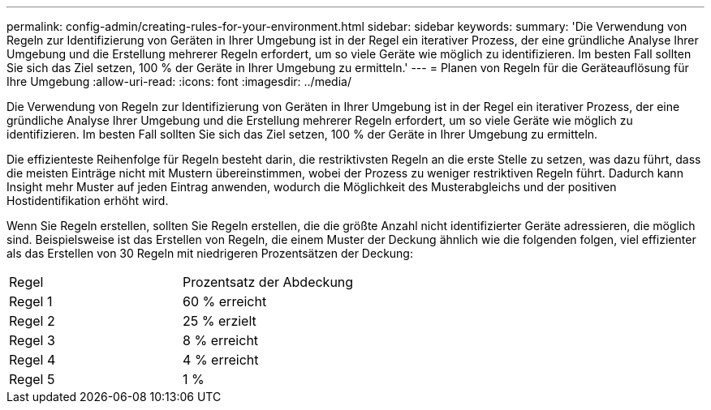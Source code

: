 ---
permalink: config-admin/creating-rules-for-your-environment.html 
sidebar: sidebar 
keywords:  
summary: 'Die Verwendung von Regeln zur Identifizierung von Geräten in Ihrer Umgebung ist in der Regel ein iterativer Prozess, der eine gründliche Analyse Ihrer Umgebung und die Erstellung mehrerer Regeln erfordert, um so viele Geräte wie möglich zu identifizieren. Im besten Fall sollten Sie sich das Ziel setzen, 100 % der Geräte in Ihrer Umgebung zu ermitteln.' 
---
= Planen von Regeln für die Geräteauflösung für Ihre Umgebung
:allow-uri-read: 
:icons: font
:imagesdir: ../media/


[role="lead"]
Die Verwendung von Regeln zur Identifizierung von Geräten in Ihrer Umgebung ist in der Regel ein iterativer Prozess, der eine gründliche Analyse Ihrer Umgebung und die Erstellung mehrerer Regeln erfordert, um so viele Geräte wie möglich zu identifizieren. Im besten Fall sollten Sie sich das Ziel setzen, 100 % der Geräte in Ihrer Umgebung zu ermitteln.

Die effizienteste Reihenfolge für Regeln besteht darin, die restriktivsten Regeln an die erste Stelle zu setzen, was dazu führt, dass die meisten Einträge nicht mit Mustern übereinstimmen, wobei der Prozess zu weniger restriktiven Regeln führt. Dadurch kann Insight mehr Muster auf jeden Eintrag anwenden, wodurch die Möglichkeit des Musterabgleichs und der positiven Hostidentifikation erhöht wird.

Wenn Sie Regeln erstellen, sollten Sie Regeln erstellen, die die größte Anzahl nicht identifizierter Geräte adressieren, die möglich sind. Beispielsweise ist das Erstellen von Regeln, die einem Muster der Deckung ähnlich wie die folgenden folgen, viel effizienter als das Erstellen von 30 Regeln mit niedrigeren Prozentsätzen der Deckung:

|===


| Regel | Prozentsatz der Abdeckung 


 a| 
Regel 1
 a| 
60 % erreicht



 a| 
Regel 2
 a| 
25 % erzielt



 a| 
Regel 3
 a| 
8 % erreicht



 a| 
Regel 4
 a| 
4 % erreicht



 a| 
Regel 5
 a| 
1 %

|===